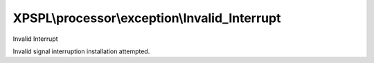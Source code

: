 .. processor/exception/invalid_interrupt.php generated using docpx on 01/27/13 03:54pm


XPSPL\\processor\\exception\\Invalid_Interrupt
==============================================

Invalid Interrupt

Invalid signal interruption installation attempted.

